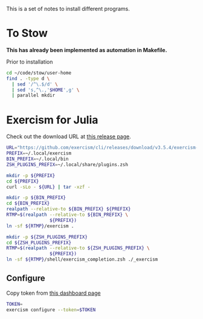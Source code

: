 #+date: Created: [2024-12-01 Sun]

This is a set of notes to install different programs.

* To Stow
*This has already been implemented as automation in
Makefile.*

Prior to installation

#+begin_src sh
  cd ~/code/stow/user-home
  find . -type d \
    | sed '/^\.$/d' \
    | sed 's,^\.,'$HOME',g' \
    | parallel mkdir
#+end_src


* Exercism for Julia

Check out the download URL at [[https://github.com/exercism/cli/releases/tag/v3.5.4][this release page]].

#+begin_src sh :shebang "#! /bin/zsh"
  URL="https://github.com/exercism/cli/releases/download/v3.5.4/exercism-3.5.4-linux-x86_64.tar.gz"
  PREFIX=~/.local/exercism
  BIN_PREFIX=~/.local/bin
  ZSH_PLUGINS_PREFIX=~/.local/share/plugins.zsh

  mkdir -p ${PREFIX}
  cd ${PREFIX}
  curl -sLo - ${URL} | tar -xzf -

  mkdir -p ${BIN_PREFIX}
  cd ${BIN_PREFIX}
  realpath --relative-to ${BIN_PREFIX} ${PREFIX}
  RTMP=$(realpath --relative-to ${BIN_PREFIX} \
                  ${PREFIX})
  ln -sf ${RTMP}/exercism .

  mkdir -p ${ZSH_PLUGINS_PREFIX}
  cd ${ZSH_PLUGINS_PREFIX}
  RTMP=$(realpath --relative-to ${ZSH_PLUGINS_PREFIX} \
                  ${PREFIX})
  ln -sf ${RTMP}/shell/exercism_completion.zsh ./_exercism
#+end_src

** Configure

Copy token from [[https://exercism.org/settings/api_cli][this dashboard page]]

#+begin_src sh
  TOKEN=
  exercism configure --token=$TOKEN
#+end_src
